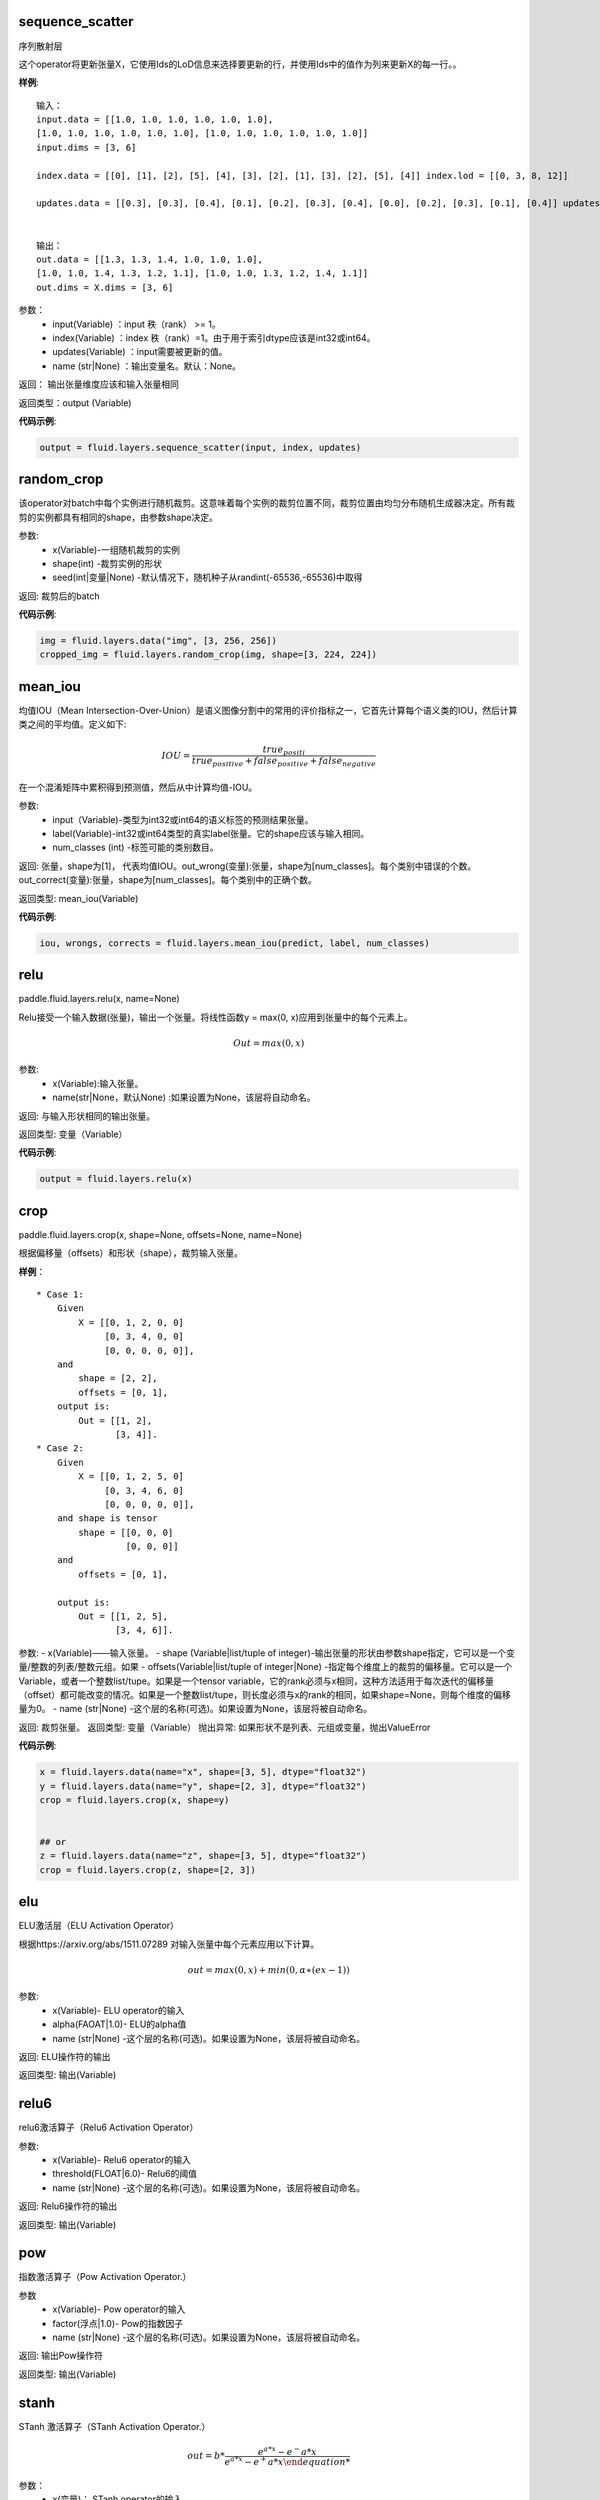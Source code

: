 .. _cn_api_fluid_layers_sequence_scatter:

sequence_scatter
>>>>>>>>>>>>

.. py:class:: paddle.fluid.layers.sequence_scatter(input, index, updates, name=None)

序列散射层

这个operator将更新张量X，它使用Ids的LoD信息来选择要更新的行，并使用Ids中的值作为列来更新X的每一行。。

**样例**:
 
::

    输入：
    input.data = [[1.0, 1.0, 1.0, 1.0, 1.0, 1.0],
    [1.0, 1.0, 1.0, 1.0, 1.0, 1.0], [1.0, 1.0, 1.0, 1.0, 1.0, 1.0]]
    input.dims = [3, 6]

    index.data = [[0], [1], [2], [5], [4], [3], [2], [1], [3], [2], [5], [4]] index.lod = [[0, 3, 8, 12]]

    updates.data = [[0.3], [0.3], [0.4], [0.1], [0.2], [0.3], [0.4], [0.0], [0.2], [0.3], [0.1], [0.4]] updates.lod = [[ 0, 3, 8, 12]]


    输出：
    out.data = [[1.3, 1.3, 1.4, 1.0, 1.0, 1.0],
    [1.0, 1.0, 1.4, 1.3, 1.2, 1.1], [1.0, 1.0, 1.3, 1.2, 1.4, 1.1]]
    out.dims = X.dims = [3, 6]


参数：
      - input(Variable) ：input 秩（rank） >= 1。
      - index(Variable) ：index 秩（rank）=1。由于用于索引dtype应该是int32或int64。
      - updates(Variable) ：input需要被更新的值。
      - name (str|None) ：输出变量名。默认：None。

返回： 输出张量维度应该和输入张量相同

返回类型：output (Variable)


**代码示例**:

..  code-block:: python

  output = fluid.layers.sequence_scatter(input, index, updates)


.. _cn_api_fluid_layers_random_crop:

random_crop
>>>>>>>>>>>>

.. py:class:: paddle.fluid.layers.random_crop(x, shape, seed=None)

该operator对batch中每个实例进行随机裁剪。这意味着每个实例的裁剪位置不同，裁剪位置由均匀分布随机生成器决定。所有裁剪的实例都具有相同的shape，由参数shape决定。

参数:
    - x(Variable)-一组随机裁剪的实例
    - shape(int) -裁剪实例的形状
    - seed(int|变量|None) -默认情况下，随机种子从randint(-65536,-65536)中取得

返回: 裁剪后的batch

**代码示例**:

..  code-block:: python

   img = fluid.layers.data("img", [3, 256, 256])
   cropped_img = fluid.layers.random_crop(img, shape=[3, 224, 224])


.. _cn_api_fluid_layers_mean_iou:

mean_iou
>>>>>>>>>>>>

.. py:class:: paddle.fluid.layers.mean_iou(input, label, num_classes)

均值IOU（Mean  Intersection-Over-Union）是语义图像分割中的常用的评价指标之一，它首先计算每个语义类的IOU，然后计算类之间的平均值。定义如下:
      
          .. math::   IOU = \frac{true_positi}{true_positive+false_positive+false_negative}
          
在一个混淆矩阵中累积得到预测值，然后从中计算均值-IOU。

参数:
    - input（Variable)-类型为int32或int64的语义标签的预测结果张量。
    - label(Variable)-int32或int64类型的真实label张量。它的shape应该与输入相同。
    - num_classes (int) -标签可能的类别数目。
    
返回: 张量，shape为[1]， 代表均值IOU。out_wrong(变量):张量，shape为[num_classes]。每个类别中错误的个数。out_correct(变量):张量，shape为[num_classes]。每个类别中的正确个数。

返回类型: mean_iou(Variable)

**代码示例**:

..  code-block:: python

   iou, wrongs, corrects = fluid.layers.mean_iou(predict, label, num_classes)

.. _cn_api_fluid_layers_relu:

relu
>>>>>>>>>>>>

paddle.fluid.layers.relu(x, name=None)

Relu接受一个输入数据(张量)，输出一个张量。将线性函数y = max(0, x)应用到张量中的每个元素上。
    
.. math::                 Out=max(0,x)
 

参数:
  - x(Variable):输入张量。
  - name(str|None，默认None) :如果设置为None，该层将自动命名。

返回: 与输入形状相同的输出张量。

返回类型: 变量（Variable）

**代码示例**:

..  code-block:: python

    output = fluid.layers.relu(x)


.. _cn_api_fluid_layers_crop:

crop
>>>>>>>>>>>>

paddle.fluid.layers.crop(x, shape=None, offsets=None, name=None)

根据偏移量（offsets）和形状（shape），裁剪输入张量。

**样例**：

::

    * Case 1:
        Given
            X = [[0, 1, 2, 0, 0]
                 [0, 3, 4, 0, 0]
                 [0, 0, 0, 0, 0]],
        and
            shape = [2, 2],
            offsets = [0, 1],
        output is:
            Out = [[1, 2],
                   [3, 4]].
    * Case 2:
        Given
            X = [[0, 1, 2, 5, 0]
                 [0, 3, 4, 6, 0]
                 [0, 0, 0, 0, 0]],
        and shape is tensor
            shape = [[0, 0, 0]
                     [0, 0, 0]]
        and
            offsets = [0, 1],

        output is:
            Out = [[1, 2, 5],
                   [3, 4, 6]].

 
参数:
- x(Variable)——输入张量。
- shape (Variable|list/tuple of integer)-输出张量的形状由参数shape指定，它可以是一个变量/整数的列表/整数元组。如果
- offsets(Variable|list/tuple of integer|None) -指定每个维度上的裁剪的偏移量。它可以是一个Variable，或者一个整数list/tupe。如果是一个tensor variable，它的rank必须与x相同，这种方法适用于每次迭代的偏移量（offset）都可能改变的情况。如果是一个整数list/tupe，则长度必须与x的rank的相同，如果shape=None，则每个维度的偏移量为0。
- name (str|None) -这个层的名称(可选)。如果设置为None，该层将被自动命名。

返回: 裁剪张量。
返回类型: 变量（Variable）
抛出异常: 如果形状不是列表、元组或变量，抛出ValueError


**代码示例**:

..  code-block:: python

    x = fluid.layers.data(name="x", shape=[3, 5], dtype="float32")
    y = fluid.layers.data(name="y", shape=[2, 3], dtype="float32")
    crop = fluid.layers.crop(x, shape=y)


    ## or
    z = fluid.layers.data(name="z", shape=[3, 5], dtype="float32")
    crop = fluid.layers.crop(z, shape=[2, 3])


.. _cn_api_fluid_layers_elu:

elu
>>>>>>>>>>>>

.. py:class:: paddle.fluid.layers.elu(x, alpha=1.0, name=None)

ELU激活层（ELU Activation Operator）

根据https://arxiv.org/abs/1511.07289 对输入张量中每个元素应用以下计算。
    
.. math::      out=max(0,x)+min(0,α∗(ex−1))

参数:
    - x(Variable)- ELU operator的输入
    - alpha(FAOAT|1.0)- ELU的alpha值
    - name (str|None) -这个层的名称(可选)。如果设置为None，该层将被自动命名。

返回: ELU操作符的输出

返回类型: 输出(Variable)

.. _cn_api_fluid_layers_relu6:

relu6
>>>>>>>>>>>>

.. py:class:: paddle.fluid.layers.relu6(x, threshold=6.0, name=None)

relu6激活算子（Relu6 Activation Operator）

参数:
    - x(Variable)- Relu6 operator的输入
    - threshold(FLOAT|6.0)- Relu6的阈值
    - name (str|None) -这个层的名称(可选)。如果设置为None，该层将被自动命名。

返回: Relu6操作符的输出

返回类型: 输出(Variable)


.. _cn_api_fluid_layers_pow:

pow
>>>>>>>

.. py:class:: paddle.fluid.layers.pow(x, factor=1.0, name=None)

指数激活算子（Pow Activation Operator.）

参数
    - x(Variable)- Pow operator的输入
    - factor(浮点|1.0)- Pow的指数因子
    - name (str|None) -这个层的名称(可选)。如果设置为None，该层将被自动命名。

返回: 输出Pow操作符

返回类型: 输出(Variable)

.. _cn_api_fluid_layers_stanh:

stanh
>>>>>>>>>>>>

.. py:class:: paddle.fluid.layers.stanh(x, scale_a=0.6666666666666666, scale_b=1.7159, name=None)

STanh 激活算子（STanh Activation Operator.）

.. math::      out = b * \frac{e^{a*x}−{e^-a*x}}{e^{a*x}−{e^+a*x}

参数：
    - x(变量)： STanh operator的输入
    - scale_a(FLOAT|2.0 / 3.0)：输入的a的缩放参数
    - scale_b (FLOAT|1.7159) ：b的缩放参数
    - name (str|None) ：这个层的名称(可选)。如果设置为None，该层将被自动命名。

返回: STanh操作符的输出

返回类型: 输出(Variable)

.. _cn_api_fluid_layers_hard_sigmoid:

hard_sigmoid
>>>>>>>>>>>>

.. pyclass:: paddle.fluid.layers.hard_sigmoid(x, slope=0.2, offset=0.5, name=None)

HardSigmoid激活算子。

sigmoid的分段线性逼近(https://arxiv.org/abs/1603.00391)，比sigmoid快得多。

.. math::   out=max(0,min(1,slope∗x+shift))
 
斜率是正数。偏移量可正可负的。斜率和位移的默认值是根据上面的参考设置的。建议使用默认值。

参数：
    - x(变量)： HardSigmoid operator的输入
    - slope(FLOAT|0.2)：斜率
    - offset (FLOAT|0.5) ： 偏移量
    - name (str|None) -这个层的名称(可选)。如果设置为None，该层将被自动命名。

.. _cn_api_fluid_layers_swish:

swish
>>>>>>>>>>>>

.. pyclass:: paddle.fluid.layers.swish(x, beta=1.0, name=None)

Swish Activation Operator

.. math::   out = \frac{x}{e^(1+betax)}

参数：
    - x(Variable) ： Swishoperator的输入
    - beta(浮点|1.0) ：swish operator 的常量beta
    - name (str|None) ：这个层的名称(可选)。如果设置为None，该层将被自动命名。

返回: Swish operator 的输出

返回类型: output(Variable)


.. _cn_api_fluid_layers_prelu:

prelu
>>>>>>>>>>>>

.. pyclass:: paddle.fluid.layers.prelu(x, mode, param_attr=None, name=None)

.. math::   y = max(0, x) + min(0, x)

参数:
    - x(Variable) 输入张量。
    - param_attr(ParamAttr|None):可学习的参数属性 weight(α) 
    - model(string)-权重共享的模式:所有元素共享相同的权重通道:通道中的元素共享相同的权重元素:每个元素都有一个权重
    - name (str|None) -这个层的名称(可选)。如果设置为None，该层将被自动命名。

返回: 与输入形状相同的输出张量。

返回类型: 变量(Variable)

**代码示例**

..  code-block:: python

     x = fluid.layers.data(name="x", shape=[10,10], dtype="float32")
     mode = 'channel'
     output = fluid.layers.prelu(x,mode)

.. _cn_api_fluid_layers_prelu:

brelu
>>>>>>>>>>>>  

.. pyclass:: paddle.fluid.layers.brelu(x, t_min=0.0, t_max=24.0, name=None)


BRelu Activation Operator.

.. math::   out=max(min(x,tmin),tmax)

参数:	
    - x(Variable)： BReluoperator的输入
    - t_min(FLOAT|0.0)： BRelu的最小值
    - t_max(FLOAT|24.0)： BRelu的最大值
    - 名称：该层的名称(可选)。如果设置为None，该层将被自动命名。

.. _cn_api_fluid_layers_leaky_relu：

leaky_relu
>>>>>>>>>>>>  

.. pyclass:: paddle.fluid.layers.leaky_relu(x, alpha=0.02, name=None)

LeakyRelu Activation Operator

.. math::   out=max(x,α∗x)

参数:
    - x(Variable)- LeakyRelu Operator的输入
    - alpha(FLOAT|0.02)-负斜率，值很小。
    - name——此层的名称(可选)。如果设置为None，该层将被自动命名。

.. _cn_api_fluid_layers_soft_relu：

soft_relu
>>>>>>>>>>>>

.. pyclass:: paddle.fluid.layers.soft_relu(x, threshold=40.0, name=None)

SoftRelu Activation Operator

.. math::   out=ln(1+exp(max(min(x,threshold),threshold))
 
参数:
    - x(variable)： SoftRelu operator的输入
    - threshold(FLOAT|40.0)-：SoftRelu的阈值
    - name：该层的名称(可选)。如果设置为None，该层将被自动命名。
